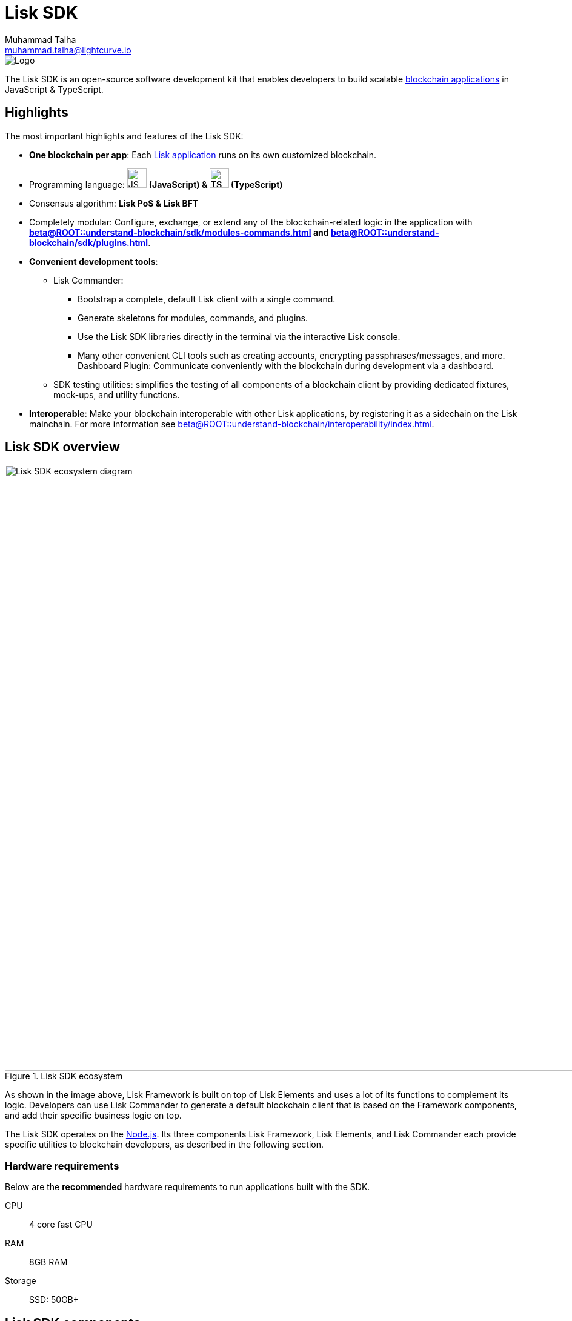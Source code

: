 = Lisk SDK
Muhammad Talha <muhammad.talha@lightcurve.io>
// Project URLs
:docs_general: beta@ROOT::
:url_blockchain_apps: {docs_general}understand-blockchain/index.adoc#what-are-blockchain-applications
:url_references_commander: references/lisk-commander/index.adoc
:url_references_dashboard_plugin: plugins/dashboard-plugin.adoc
:url_references_test_suite: references/test-utils.adoc
:url_guides_setup_bootstrapping: quickstart.adoc
:url_introduction_modules: {docs_general}understand-blockchain/sdk/modules-commands.adoc
:url_introduction_plugins: {docs_general}understand-blockchain/sdk/plugins.adoc
:url_interoperability_intro: {docs_general}understand-blockchain/interoperability/index.adoc
:url_references_elements: references/lisk-elements/index.adoc
:url_references_framework: references/framework-class-interfaces.adoc
:url_guides_setup: {docs_general}build-blockchain/create-blockchain-client.adoc
//External URLs
:nodejs: https://nodejs.org/en/
:url_protocol_lips: https://github.com/LiskHQ/lips#proposals

image::banner_sdk.png[Logo]

****
The Lisk SDK is an open-source software development kit that enables developers to build scalable xref:{url_blockchain_apps}[blockchain applications] in JavaScript & TypeScript.
****

// TODO: Update the page by uncommenting the hyperlinks once the updated pages are available. 

== Highlights

The most important highlights and features of the Lisk SDK:

* **One blockchain per app**: Each xref:{url_blockchain_apps}[Lisk application] runs on its own customized blockchain.
* Programming language: image:js-logo.png[JS logo, 32] **(JavaScript) & image:ts-logo.png[TS logo, 32] (TypeScript)**
* Consensus algorithm: *Lisk PoS & Lisk BFT*
* Completely modular: Configure, exchange, or extend any of the blockchain-related logic in the application with *xref:{url_introduction_modules}[] and xref:{url_introduction_plugins}[]*.
* *Convenient development tools*:
//** xref:{url_references_commander}[Lisk Commander]:
** Lisk Commander:
// *** xref:{url_guides_setup_bootstrapping}[Bootstrap] 
*** Bootstrap a complete, default Lisk client with a single command.
*** Generate skeletons for modules, commands, and plugins.
*** Use the Lisk SDK libraries directly in the terminal via the interactive Lisk console.
*** Many other convenient CLI tools such as creating accounts, encrypting passphrases/messages, and more.
// ** xref:{url_references_dashboard_plugin}[]:
Dashboard Plugin: Communicate conveniently with the blockchain during development via a dashboard.
// ** xref:{url_references_test_suite}[SDK testing utilities]:
** SDK testing utilities: simplifies the testing of all components of a blockchain client by providing dedicated fixtures, mock-ups, and utility functions.
* *Interoperable*: Make your blockchain interoperable with other Lisk applications, by registering it as a sidechain on the Lisk mainchain.
For more information see xref:{url_interoperability_intro}[].

== Lisk SDK overview

.Lisk SDK ecosystem
image::diagram_sdk.png[Lisk SDK ecosystem diagram , 1000 ,align="center"]

As shown in the image above, Lisk Framework is built on top of Lisk Elements and uses a lot of its functions to complement its logic.
Developers can use Lisk Commander to generate a default blockchain client that is based on the Framework components, and add their specific business logic on top.

The Lisk SDK operates on the {nodejs}[Node.js^].
Its three components Lisk Framework, Lisk Elements, and Lisk Commander each provide specific utilities to blockchain developers, as described in the following section.

=== Hardware requirements

Below are the *recommended* hardware requirements to run applications built with the SDK.

CPU::
4 core fast CPU
RAM::
8GB RAM
Storage::
SSD: 50GB+

== Lisk SDK components

[width="100%",cols="23%,77%",options="header",]
|===
| Component | Description
| Lisk Framework | Lisk Framework is an application framework responsible for establishing and maintaining the interactions between the different components of a blockchain client.
// xref:{url_references_framework}[Lisk Framework] 

| Lisk Elements | Lisk Elements is a collection of libraries, each of which implements a certain type of blockchain functionality such as cryptography, transactions, p2p, etc.
Each library of Lisk Elements is also published as an NPM package, and can be installed separately if needed.
For more information about Lisk Protocol, see {url_protocol_lips}[Lisk Improvement Proposals^].
// xref:{url_references_elements}[Lisk Elements]

| Lisk Commander | Lisk Commander is a command line tool that provides various commands to simplify the development and management of Lisk apps.
For example, it allows the user to xref:{url_guides_setup}[bootstrap] a complete blockchain client with just one command.
// xref:{url_references_commander}[Lisk Commander]
|===

